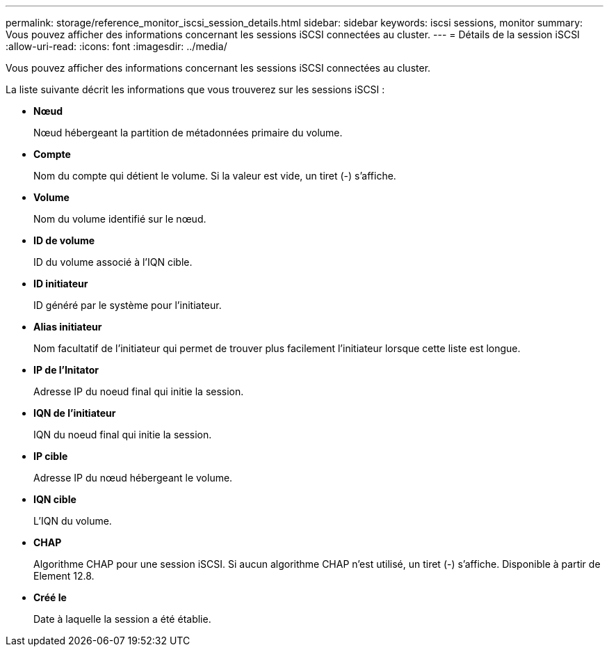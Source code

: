 ---
permalink: storage/reference_monitor_iscsi_session_details.html 
sidebar: sidebar 
keywords: iscsi sessions, monitor 
summary: Vous pouvez afficher des informations concernant les sessions iSCSI connectées au cluster. 
---
= Détails de la session iSCSI
:allow-uri-read: 
:icons: font
:imagesdir: ../media/


[role="lead"]
Vous pouvez afficher des informations concernant les sessions iSCSI connectées au cluster.

La liste suivante décrit les informations que vous trouverez sur les sessions iSCSI :

* *Nœud*
+
Nœud hébergeant la partition de métadonnées primaire du volume.

* *Compte*
+
Nom du compte qui détient le volume. Si la valeur est vide, un tiret (-) s'affiche.

* *Volume*
+
Nom du volume identifié sur le nœud.

* *ID de volume*
+
ID du volume associé à l'IQN cible.

* *ID initiateur*
+
ID généré par le système pour l'initiateur.

* *Alias initiateur*
+
Nom facultatif de l'initiateur qui permet de trouver plus facilement l'initiateur lorsque cette liste est longue.

* *IP de l'Initator*
+
Adresse IP du noeud final qui initie la session.

* *IQN de l'initiateur*
+
IQN du noeud final qui initie la session.

* *IP cible*
+
Adresse IP du nœud hébergeant le volume.

* *IQN cible*
+
L'IQN du volume.

* *CHAP*
+
Algorithme CHAP pour une session iSCSI. Si aucun algorithme CHAP n'est utilisé, un tiret (-) s'affiche. Disponible à partir de Element 12.8.

* *Créé le*
+
Date à laquelle la session a été établie.


